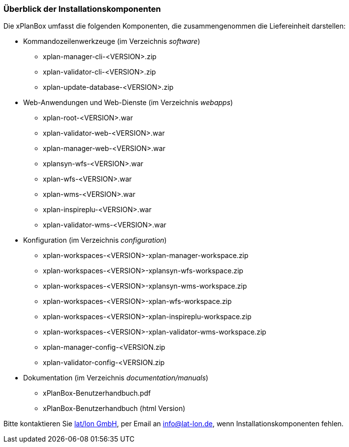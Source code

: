 [[installationskomponenten]]
=== Überblick der Installationskomponenten

Die xPlanBox umfasst die folgenden Komponenten, die zusammengenommen die Liefereinheit darstellen:

 * Kommandozeilenwerkzeuge (im Verzeichnis _software_)
 ** xplan-manager-cli-<VERSION>.zip
 ** xplan-validator-cli-<VERSION>.zip
 ** xplan-update-database-<VERSION>.zip

 * Web-Anwendungen und Web-Dienste (im Verzeichnis _webapps_)
 ** xplan-root-<VERSION>.war
 ** xplan-validator-web-<VERSION>.war
 ** xplan-manager-web-<VERSION>.war
 ** xplansyn-wfs-<VERSION>.war
 ** xplan-wfs-<VERSION>.war
 ** xplan-wms-<VERSION>.war
 ** xplan-inspireplu-<VERSION>.war
 ** xplan-validator-wms-<VERSION>.war

 * Konfiguration (im Verzeichnis _configuration_)
 ** xplan-workspaces-<VERSION>-xplan-manager-workspace.zip
 ** xplan-workspaces-<VERSION>-xplansyn-wfs-workspace.zip
 ** xplan-workspaces-<VERSION>-xplansyn-wms-workspace.zip
 ** xplan-workspaces-<VERSION>-xplan-wfs-workspace.zip
 ** xplan-workspaces-<VERSION>-xplan-inspireplu-workspace.zip
 ** xplan-workspaces-<VERSION>-xplan-validator-wms-workspace.zip
 ** xplan-manager-config-<VERSION.zip
 ** xplan-validator-config-<VERSION.zip

 * Dokumentation (im Verzeichnis _documentation/manuals_)
 ** xPlanBox-Benutzerhandbuch.pdf
 ** xPlanBox-Benutzerhandbuch (html Version)

Bitte kontaktieren Sie http://www.lat-lon.de[lat/lon GmbH], per Email an info@lat-lon.de, wenn
Installationskomponenten fehlen.
